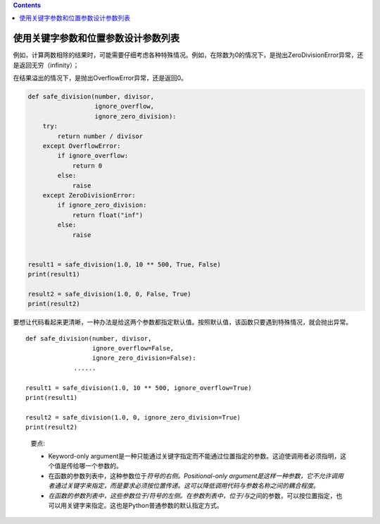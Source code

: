 .. contents::
   :depth: 3
..

使用关键字参数和位置参数设计参数列表
====================================

例如，计算两数相除的结果时，可能需要仔细考虑各种特殊情况。例如，在除数为0的情况下，是抛出ZeroDivisionError异常，还是返回无穷（infinity）；

在结果溢出的情况下，是抛出OverflowError异常，还是返回0。

.. code:: python

   def safe_division(number, divisor,
                     ignore_overflow,
                     ignore_zero_division):
       try:
           return number / divisor
       except OverflowError:
           if ignore_overflow:
               return 0
           else:
               raise
       except ZeroDivisionError:
           if ignore_zero_division:
               return float("inf")
           else:
               raise


   result1 = safe_division(1.0, 10 ** 500, True, False)
   print(result1)

   result2 = safe_division(1.0, 0, False, True)
   print(result2)

要想让代码看起来更清晰，一种办法是给这两个参数都指定默认值。按照默认值，该函数只要遇到特殊情况，就会抛出异常。

::

   def safe_division(number, divisor,
                     ignore_overflow=False,
                     ignore_zero_division=False):
                ......
                
   result1 = safe_division(1.0, 10 ** 500, ignore_overflow=True)
   print(result1)

   result2 = safe_division(1.0, 0, ignore_zero_division=True)
   print(result2)

..

   要点:

   -  Keyword-only
      argument是一种只能通过关键字指定而不能通过位置指定的参数。这迫使调用者必须指明，这个值是传给哪一个参数的。
   -  在函数的参数列表中，这种参数位于\ *符号的右侧。Positional-only
      argument是这样一种参数，它不允许调用者通过关键字来指定，而是要求必须按位置传递。这可以降低调用代码与参数名称之间的耦合程度。*
   -  *在函数的参数列表中，这些参数位于/符号的左侧。在参数列表中，位于/与*\ 之间的参数，可以按位置指定，也可以用关键字来指定。这也是Python普通参数的默认指定方式。
